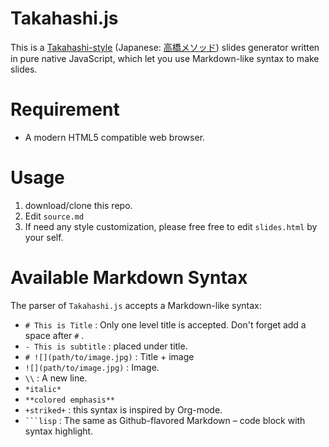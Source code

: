 * Takahashi.js
This is a [[https://en.wikipedia.org/wiki/Takahashi_method][Takahashi-style]] (Japanese: [[https://ja.wikipedia.org/wiki/高橋メソッド][高橋メソッド]]) slides generator written in pure native JavaScript, which let you use Markdown-like syntax to make slides.

* Requirement
- A modern HTML5 compatible web browser.

* Usage
1. download/clone this repo.
2. Edit =source.md=
3. If need any style customization, please free free to edit =slides.html= by your self.

* Available Markdown Syntax
The parser of =Takahashi.js= accepts a Markdown-like syntax:

- =# This is Title= : Only one level title is accepted. Don't forget add a space after =#= .
- =- This is subtitle= : placed under title.
- =# ![](path/to/image.jpg)= : Title + image
- =![](path/to/image.jpg)= : Image.
- =\\= : A new line.
- =*italic*=
- =**colored emphasis**=
- =+striked+= : this syntax is inspired by Org-mode.
- =```lisp= : The same as Github-flavored Markdown -- code block with syntax highlight. 
